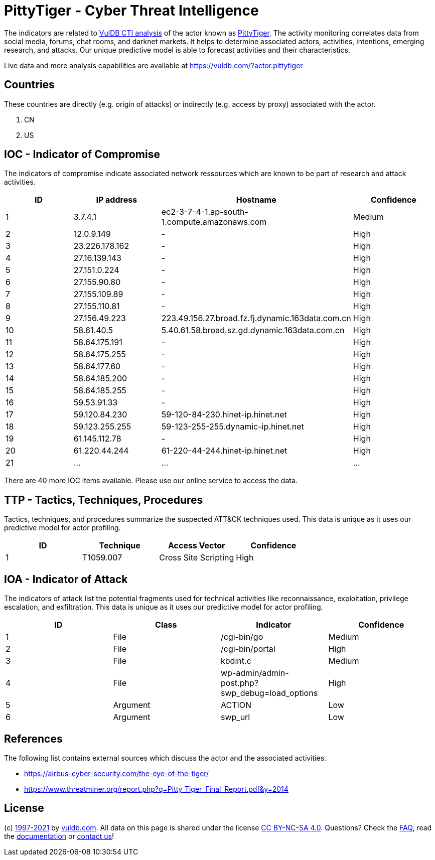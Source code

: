 = PittyTiger - Cyber Threat Intelligence

The indicators are related to https://vuldb.com/?doc.cti[VulDB CTI analysis] of the actor known as https://vuldb.com/?actor.pittytiger[PittyTiger]. The activity monitoring correlates data from social media, forums, chat rooms, and darknet markets. It helps to determine associated actors, activities, intentions, emerging research, and attacks. Our unique predictive model is able to forecast activities and their characteristics.

Live data and more analysis capabilities are available at https://vuldb.com/?actor.pittytiger

== Countries

These countries are directly (e.g. origin of attacks) or indirectly (e.g. access by proxy) associated with the actor.

. CN
. US

== IOC - Indicator of Compromise

The indicators of compromise indicate associated network ressources which are known to be part of research and attack activities.

[options="header"]
|========================================
|ID|IP address|Hostname|Confidence
|1|3.7.4.1|ec2-3-7-4-1.ap-south-1.compute.amazonaws.com|Medium
|2|12.0.9.149|-|High
|3|23.226.178.162|-|High
|4|27.16.139.143|-|High
|5|27.151.0.224|-|High
|6|27.155.90.80|-|High
|7|27.155.109.89|-|High
|8|27.155.110.81|-|High
|9|27.156.49.223|223.49.156.27.broad.fz.fj.dynamic.163data.com.cn|High
|10|58.61.40.5|5.40.61.58.broad.sz.gd.dynamic.163data.com.cn|High
|11|58.64.175.191|-|High
|12|58.64.175.255|-|High
|13|58.64.177.60|-|High
|14|58.64.185.200|-|High
|15|58.64.185.255|-|High
|16|59.53.91.33|-|High
|17|59.120.84.230|59-120-84-230.hinet-ip.hinet.net|High
|18|59.123.255.255|59-123-255-255.dynamic-ip.hinet.net|High
|19|61.145.112.78|-|High
|20|61.220.44.244|61-220-44-244.hinet-ip.hinet.net|High
|21|...|...|...
|========================================

There are 40 more IOC items available. Please use our online service to access the data.

== TTP - Tactics, Techniques, Procedures

Tactics, techniques, and procedures summarize the suspected ATT&CK techniques used. This data is unique as it uses our predictive model for actor profiling.

[options="header"]
|========================================
|ID|Technique|Access Vector|Confidence
|1|T1059.007|Cross Site Scripting|High
|========================================

== IOA - Indicator of Attack

The indicators of attack list the potential fragments used for technical activities like reconnaissance, exploitation, privilege escalation, and exfiltration. This data is unique as it uses our predictive model for actor profiling.

[options="header"]
|========================================
|ID|Class|Indicator|Confidence
|1|File|/cgi-bin/go|Medium
|2|File|/cgi-bin/portal|High
|3|File|kbdint.c|Medium
|4|File|wp-admin/admin-post.php?swp_debug=load_options|High
|5|Argument|ACTION|Low
|6|Argument|swp_url|Low
|========================================

== References

The following list contains external sources which discuss the actor and the associated activities.

* https://airbus-cyber-security.com/the-eye-of-the-tiger/
* https://www.threatminer.org/report.php?q=Pitty_Tiger_Final_Report.pdf&y=2014

== License

(c) https://vuldb.com/?doc.changelog[1997-2021] by https://vuldb.com/?doc.about[vuldb.com]. All data on this page is shared under the license https://creativecommons.org/licenses/by-nc-sa/4.0/[CC BY-NC-SA 4.0]. Questions? Check the https://vuldb.com/?doc.faq[FAQ], read the https://vuldb.com/?doc[documentation] or https://vuldb.com/?contact[contact us]!
